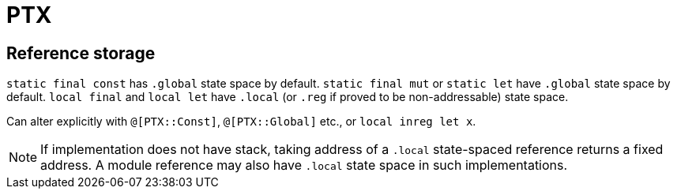 = PTX

== Reference storage

`static final const` has `.global` state space by default.
`static final mut` or `static let` have `.global` state  space by default.
`local final` and `local let` have `.local` (or `.reg` if proved to be non-addressable) state space.

Can alter explicitly with `@[PTX::Const]`, `@[PTX::Global]` etc., or `local inreg let x`.

NOTE: If implementation does not have stack, taking address of a `.local` state-spaced reference returns a fixed address.
A module reference may also have `.local` state space in such implementations.
